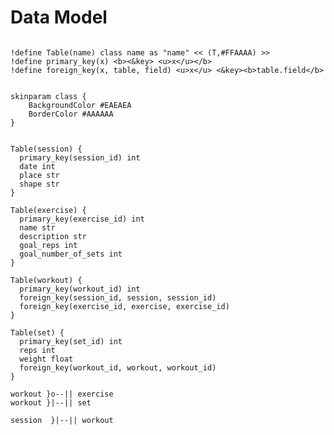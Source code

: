 
* Data Model

#+begin_src plantuml :file data_model.png

!define Table(name) class name as "name" << (T,#FFAAAA) >>
!define primary_key(x) <b><&key> <u>x</u></b>
!define foreign_key(x, table, field) <u>x</u> <&key><b>table.field</b>


skinparam class {
    BackgroundColor #EAEAEA
    BorderColor #AAAAAA
}


Table(session) {
  primary_key(session_id) int
  date int
  place str
  shape str
}

Table(exercise) {
  primary_key(exercise_id) int
  name str
  description str
  goal_reps int
  goal_number_of_sets int
}

Table(workout) {
  primary_key(workout_id) int
  foreign_key(session_id, session, session_id)
  foreign_key(exercise_id, exercise, exercise_id)
}

Table(set) {
  primary_key(set_id) int
  reps int
  weight float
  foreign_key(workout_id, workout, workout_id)
}

workout }o--|| exercise
workout }|--|| set

session  }|--|| workout
#+end_src

#+RESULTS:
[[file:data_model.png]]
